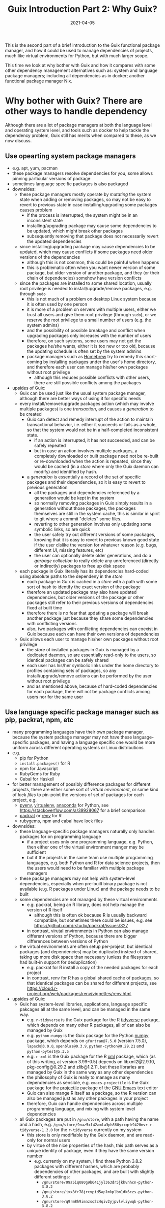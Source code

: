 #+HUGO_BASE_DIR: ../../
#+HUGO_SECTION: post

#+HUGO_AUTO_SET_LASTMOD: nil

#+TITLE: Guix Introduction Part 2: Why Guix?

#+DATE: 2021-04-05

#+HUGO_TAGS: "Guix" "Functional Package Manager" "Reproducibility"
#+HUGO_CATEGORIES: "Guix"
#+AUTHOR:
#+HUGO_CUSTOM_FRONT_MATTER: :author "Peter Lo"

#+HUGO_DRAFT: true

This is the second part of a brief introduction to the Guix functional
package manager, and how it could be used to manage dependencies of
projects, much like virtual environments for Python, but with much
larger scope.

This time we look at why bother with Guix and how it compares with
some other dependency management alternatives such as: system and
language package managers; including all dependencies as in docker;
another functional package manager Nix.

# summary

* Why bother with Guix? There are other ways to handle dependency
Although there are a lot of package managers at both the language level and operating system level, and tools such as docker to help tackle the dependency problem, Guix still has merits when compared to these, as we now discuss.

** Use opearting system package managers
  - e.g. apt, yum, pacman
  - these package managers resolve dependencies for you, some allows pinning particular versions of package
  - sometimes language specific packages is also packaged
  - downsides:
    - these package managers mostly operate by /mutating/ the system state when adding or removing packages, so may not be easy to revert to previous state in case installing/upgrading some packages causes problem
      - if the process is interrupted, the system might be in an inconsistent state
      - installing/upgrading package may cause some dependencies to be updated, which might break other packages
      - subsequently removing that package does not necessarily revert the updated dependencies
    - since installing/upgrading package may cause dependencies to be updated, which may cause conflicts if some packages need older versions of the dependencies
      - although this is not common, this could be painful when happens
      - this is problematic often when you want newer version of some package, but older version of another package, and they (or their chain of dependencies) somehow have version conflicts
    - since the packages are installed to some shared location, usually root privilege is needed to install/upgrade/remove packages, e.g. through =sudo=
      - this is not much of a problem on desktop Linux system because it is often used by one person
      - it is more of a problem on servers with multiple users, either we trust all users and give them root privilege (through =sudo=), or we reserve the root privilege to a small number of users (e.g. the system admins)
      - and the possibility of possible breakage and conflict when upgrading packages only increases with the number of users
      - therefore, on such systems, some users may not get the packages he/she wants, either it is too new or too old, because the updating schedule is often set by the system admins
      - package managers such as [[https://brew.sh/][Homebrew]] try to remedy this short-coming by installing packages under the user's home directory, and therefore each user can manage his/her own packages without root privilege
        - although this reduces possible conflicts with other users, there are still possible conflicts among the packages
  - upsides of Guix:
    - Guix can be used just like the usual system package manager, although there are better ways of using it for specific needs
    - every install/remove/upgrade packages action (which may involve multiple packages) is one /transaction/, and causes a /generation/ to be created
      - Guix can detect and remedy interrupt of the action to maintain transactional behavior, i.e. either it succeeds or fails as a whole, so that the system would not be in a half-completed inconsistent state.
        - if an action is interrupted, it has not succeeded, and can be safely repeated
        - but in case an action involves multiple packages, a completely downloaded or built package need not be re-built or re-downloaded when the action is repeated, since they would be cached (in a /store/ where only the Guix daemon can modify) and identified by hash.
      - a /generation/ is essentially a record of the set of specific packages and their dependencies, so it is easy to revert to previous generation
        - all the packages and dependencies referenced by a generation would be kept in the system
        - so normally removing packages in Guix simply results in a generation without those packages, the packages themselves are still in the system cache, this is similar in spirit to git where a commit "deletes" some files.
        - reverting to other generation involves only updating some symbolic links, so are quick
        - the user safely try out different versions of some packages, knowing that it is easy to revert to previous known good state if the user dislike the version for whatever reason (e.g. bugs, different UI, missing features, etc)
        - the user can optionally delete older generations, and do a /garbage collection/ to really delete any unreferenced (directly or indirectly) packages to free up disk space
    - each package in Guix literally has its dependencies hard-coded using absolute paths to the dependeny in the /store/
      - each package in Guix is cached in a /store/ with a path with some sort of hash to identify the exact version of the package
      - therefore an updated package may also have updated dependencies, but older versions of the package or other packages still refer to their previous versions of dependencies fixed at built time
      - therefore there is no fear that updating a package will break another package just because they share some dependencies with conflicting versions
      - also, two packages with conflicting dependencies can coexist in Guix because each can have their own versions of dependencies
    - Guix allows each user to manage his/her own packages without root privilege
      - the /store/ of installed packages in Guix is managed by a dedicated daemon, so are essentially read-only to the users, so identical packages can be safely shared
      - each user has his/her symbolic links under the home directory to profiles containing sets of packages, so any install/upgrade/remove actions can be performed by the user without root privilege
      - and as mentioned above, because of hard-coded dependencies for each package, there will not be package conflicts among users nor for the same user
** Use language specific package manager such as pip, packrat, npm, etc
  - many programming languages have their own package manager, because the system package manager may not have these language-specific packages, and having a language specific one would be more uniform across different operating systems or Linux distributions
  - e.g.
    - pip for Python
    - =install.packages()= for R
    - npm for Javascript
    - RubyGems for Ruby
    - Cabal for Haskell
  - for better management of possibly difference packages for different projects, there are either some sort of /virtual environment/, or some kind of /lock files/ to pin-point the versions of set of packages for each project, e.g.
    - [[https://github.com/pyenv/pyenv#simple-python-version-management-pyenv][pyenv]], [[https://virtualenv.pypa.io/en/stable/][virtualenv]], [[https://docs.continuum.io/anaconda/packages/pkg-docs/][anaconda]] for Python, see [[https://stackoverflow.com/a/39928067]] for a brief comparison
    - [[https://rstudio.github.io/packrat/][packrat]] or [[https://rstudio.github.io/renv/][renv]] for R
    - rubygems, npm and cabal have lock files
  - downsides:
    - these language-specific package managers naturally only handles packages for on programming language
      - if a project uses only one programming language, e.g. Python, then either one of the virtual environment manger may be sufficient
      - but if the projects in the same team use multiple programming languages, e.g. both Python and R for data science projects, then the users would need to be familiar with multiple package managers
    - these package managers may not help with system-level dependencies, especially when pre-built binary package is not available (e.g. R packages under Linux) and the package needs to be built
    - some dependencies are not managed by these virtual environments
      - e.g. packrat, being an R library, does not help manage the version of R itself
        - although this is often ok because R is usually backward compatible, but sometimes there could be issues, e.g. see https://github.com/rstudio/packrat/issues/327
      - in contrast, virutal environments in Python can also manage different versions of Python, because there are bigger differences between versions of Python
    - the virtual environments are often setup per-project, but identical packages (and dependencies) may be duplicated instead of shared, taking up more disk space than necessary (unless the filesystem had built-in support for deduplication)
      - e.g. packrat for R install a copy of the needed packages for each project
      - in contrast, renv for R has a global shared cache of packages, so that identical packages can be shared for different projects, see https://cloud.r-project.org/web/packages/renv/vignettes/renv.html
  - upsides of Guix:
    - Guix has system-level libraries, applications, language specific pakcages all at the same level, and can be managed in the same way.
      - e.g. =r-tidyverse= is the Guix package for the R [[https://www.tidyverse.org/][tidyverse]] package, which depends on many other R packages, all of can also be managed by Guix
      - e.g. =python-numpy= is the Guix package for the Python [[https://numpy.org/][numpy]] package, which depends on =gfortran@7.5.0= (version 7.5.0), =lapack@3.9.0=, =openblas@0.3.9=, =python-cython@0.29.21= and =python-pytest@5.3.5=
      - e.g. =r-xml= is the Guix package for the R [[https://cran.microsoft.com/web/packages/XML/index.html][xml]] package, which (as of this writing, at version 3.99-0.5) depends on libxml2@2.9.10, pkg-config@0.29.2 and zlib@1.2.11, but these libraries are managed by Guix in the same way as any other dependencies
      - the philosophy of Guix is really to manage as many dependencies as sensible, e.g. =emacs-projectile= is the Guix package for the [[https://docs.projectile.mx/projectile/index.html][projectile]] package of the [[https://www.gnu.org/software/emacs/][GNU Emacs]] text editor
      - Guix can also mange R itself as a package, so the R version can also be managed just as any other packages in your project
      - therefore, Guix can handle dependencies across multiple programming language, and mixing with system level dependencies
    - all Guix packages are put in =/gnu/store=, with a path having the name and a hash, e.g. =/gnu/store/9naz5xl42amla3ph860yxxqrk9420nvr-r-tidyverse-1.3.0= for the =r-tidyverse= currently on my system
      - this store is only modifiable by the Guix daemon, and are read-only for normal users
      - by virtue of the nice properties of the hash, this path serves as a unique identity of package, even if they have the same version number
        - e.g. currently on my system, I find three Python 3.8.2 packages with different hashes, which are probably dependencies of other packages, and are built with slightly different settings:
          - =/gnu/store/09a5iq080g9b641jyl363dr5jkkvnhcn-python-3.8.2=
          - =/gnu/store/jxx8fr78jrcvpid5aplmkplbm1dk6czs-python-3.8.2=
          - =/gnu/store/q9rm8h9imazsq2c4qiv2yjpvlvliywqb-python-3.8.2=
      - therefore, the exact same package (as identified using the path) can be shared, while different versions (even with the same version number) can coexist
      - also, when installing packages, if the exact package is also in the store, it need not be downloaded/built again
    - Guix can manage per-project dependencies, similar to a virtual environment or a per-project lockfile
      - a list of packages can be recorded in an /manifest/ file, which is a plain text file that can be easily version-controlled
      - e.g. an manifest file for some R packages may look like this (this is in fact [[https://en.wikipedia.org/wiki/Scheme_(programming_language)][Scheme]] code, because Guix is implemented as a /domain specific language/ in [[https://www.gnu.org/software/guile/][Guile]] implementation of Scheme):
        #+begin_src scheme
          (specifications->manifest
            '(
              ;; R
              "r"
              "r-yaml"
              "r-xgboost"
              "r-tidymodels"
              "r-tidyverse"
              "r-survminer"
              ))
        #+end_src
      - the manifest file is declarative, and simple enough that it can be easily maintained even by manually editing as needed
      - note that the manifest file only contains the names of the packages, but not the explicit versions
        - so by itself, it cannot pin-point the exact versions of the packages (and their dependencies)
        - each (specific version) of package is described by a package definition
          - e.g. the package definition for =r-xgboost= (version 1.2.0.1) is:
            #+begin_src scheme
              (define-public r-xgboost
                (package
                  (name "r-xgboost")
                  (version "1.2.0.1")
                  (source
                   (origin
                     (method url-fetch)
                     (uri (cran-uri "xgboost" version))
                     (sha256
                      (base32
                       "16hpvv2hwdzcyg90z7c1g5d2hj011qk8mivy4l2nqd2g7rkjwis4"))))
                  (build-system r-build-system)
                  (propagated-inputs
                   `(("r-data-table" ,r-data-table)
                     ("r-magrittr" ,r-magrittr)
                     ("r-matrix" ,r-matrix)
                     ("r-stringi" ,r-stringi)))
                  (native-inputs
                   `(("r-knitr" ,r-knitr)))
                  (home-page "https://github.com/dmlc/xgboost")
                  (synopsis "Extreme gradient boosting")
                  (description
                   "This package provides an R interface to Extreme Gradient Boosting, which
              is an efficient implementation of the gradient boosting framework from Chen
              and Guestrin (2016).  The package includes efficient linear model solver and
              tree learning algorithms.  The package can automatically do parallel
              computation on a single machine.  It supports various objective functions,
              including regression, classification and ranking.  The package is made to be
              extensible, so that users are also allowed to define their own objectives
              easily.")
                  (license license:asl2.0)))
            #+end_src
          - we see that it contains information on:
            - where to fetch the source files: =(uri (cran-uri "xgboost" version))=
            - the sha256 hash of source file: the =(sha256 (base32 ...))= part to aid reproducibility
            - the way to build the package: =r-build-system= is used here for a typical R package
            - the built-time dependency: =(native-inputs `(("r-knitr" ,r-knitr)))=
            - the run-time dependencies: =(propagated-inputs ...)= or =(inputs ...)= (see https://guix.gnu.org/manual/en/guix.html#package-Reference for details of the difference between the two)
            - other auxiliary information which are not really essential, but nice to have
          - the set of all these package definitions is managed with git repository
            - they are managed as /channel/, which is git repository with some meta-data
            - there is an official repository at https://git.savannah.gnu.org/git/guix.git
            - user can create their own repository for their own modification or private packages that they would not like to share with outsiders
            - the particular commit(s) of the channel(s) in your system /determine/ which exact versions of the packages when installed, reproducibly
          - the current commit(s) of channel(s) can be exported to a plain text file by Guix, e.g.
            #+begin_src scheme
              (list (channel
                      (name 'guix)
                      (url "https://git.sjtu.edu.cn/sjtug/guix.git")
                      (commit
                        "2283baae907f4f38a8299d47ba4c0b2b49222883")
                      (introduction
                        (make-channel-introduction
                          "9edb3f66fd807b096b48283debdcddccfea34bad"
                          (openpgp-fingerprint
                            "BBB0 2DDF 2CEA F6A8 0D1D  E643 A2A0 6DF2 A33A 54FA")))))
            #+end_src
          - Guix also provides /time-machine/ to conveniently use particular commit(s) of channel(s) (in the form as exported above) for any Guix actions, see [[https://guix.gnu.org/manual/en/guix.html#Invoking-guix-time_002dmachine][Invoking guix time-machine]]
          - therefore, by keeping two easily version-controlled plain text files (the manifest file for packages and the exported channel description), a set of particular versions of packages can be recorded reproducibly
      - there are a few ways to use the manifest file (and can be used together with channel description through time-machine for maximum benefits), in fact a manifest file is only a convenient way to specify a list of packages, so can be used for different commands of Guix:
        - install the specified packages in one transaction (on the default profile of the user):
          - this is inconvenient for managing different sets of packages for different projects, because the actions are applied to the default profile of the user
          - there are better ways for managing per-project packages
        - a better way is to install the specified packages in a separate profile for the project:
          - each user can create multiple profiles in addition to the default one, and each profile can has a separate set of packages and its own sequence of generations
          - each profile can be activated as needed, much like a virtual environment in Python
          - the Guix install/upgrade/remove actions can be applied to specified profile, see the =-p= option of [[https://guix.gnu.org/manual/en/guix.html#Invoking-guix-package][Invoking-guix-package]] for details
          - but the downside is that when the set of packages in the manifest file is changed, the user need to remember to reapply the manifest file to the chosen profile to update the set of packages
          - if the packages for each project are rarely changed, using profiles can be a reasonable way of managing per-projet packages, but there is still a better way
        - spawns a new shell with the specified packages accessible in the =PATH=, by using =guix environment=:
          - =guix environment= is a powerful and flexible command in Guix
            - we can choose to have the packages themselves be accessible in the shell, by placing the list of packages or using the =-m= option for manifest file after the =--ad-hoc= option
            - or we can choose to have the direct dependencies of the packages be accessible, or both
              - having the dependencies be accessible is useful for developing a package, because we may need the dependencies for test building the package and tweak as neede
            - we can either have an interactive shell with the needed packages accessible,
            - or we can directly execute a command in the new shell by placing the command (and the arguments) after a =--= at the end of the list of packages
            - can choose to have only the specified packages be accessible in the new shell by using the =--pure= option, the default is to augment current =PATH=
            - can even choose to run the command inside an isolated container, which uses the isolation capability of the Linux kernel in a similar way to docker containers
            - of course this can be combined with guix time-machine
            - =guix environment= is basically creating a temporary profile, so would not "pollute" or clutter the default profile when the shell exits or the specified command ends
            - the specified packages will be downloaded/built if they are not already in the cache
            - see [[https://guix.gnu.org/manual/en/guix.html#Invoking-guix-environment][Invoking-guix-environment]] for more details of other useful options
          - therefore, we can spawn a new shell with needed packages each time we work on a project, we won't forget to reapply the manifest file
          - e.g. to work on a project, suppose in a R project directory
            - there is a manifest file =pkgs.scm= specifying the packages (including R itself),
            - and there is an exported channel description file =channels.scm= containing the commits of the channels
            - when we want to work on the project, we can type in the shell
              #+begin_src shell
                guix time-machine -C channels.scm -- environment --ad-hoc -m pkgs.scm
                # then in the new shell, start R
                R
              #+end_src
            - or you can do it in one line:
              #+begin_src shell
                guix time-machine -C channels.scm -- environment --ad-hoc -m pkgs.scm -- R
              #+end_src
            - the first time running this may take a while if the packages are not yet downloaded/built in your system, but subsequent runs should be much quicker because the packages are already cached
            - moreover, these =pkgs.scm= and =channels.scm= files can be committed to version control system (e.g. git) together with other project files
              - they are project dependencies, which are logically part of the project, so in my opinion should also be committed
              - then everyone working on the project would be using the same versions of packages for the same commit
              - if these two files are changed, the correct versions of the needed packages would be prepared by Guix the next time you work on the project
            - of course, typing this long line each time is tiresome, so we can make an alias in your shell (e.g. by adding this to your =.bashrc= or =.bash_profile=) to reduce some typing, e.g.
              #+begin_src shell
                alias work="guix time-machine -C channels.scm -- environment --ad-hoc -m pkgs.scm"
              #+end_src
              then you can just type
              #+begin_src shell
                work -- R
              #+end_src
            - working with Python project, or any other language is similar, just make sure you have the needed packages in the =pkgs.scm= file.
            - one thing that I have not yet investigated deeply enough:
              - of course, we usually use some development tools such as IDE or text editor that are usually personal preferences, so they should not be put into =pkgs.scm=, but should better be installed in the default user profile
              - e.g. for R, common choices are [[https://rstudio.com/][RStudio]], [[https://ess.r-project.org/][Emacs ESS]] with [[https://ess.r-project.org/][ESS]], [[https://www.vim.org/][Vim]], [[https://code.visualstudio.com/][VSCode]]
              - you would need some way to make these tools see and use the R in the newly spawned shell, which may need some tweaking, but I have not yet spent the time to investigate this
          - e.g. another use is in running batch jobs, e.g. a [[https://www.jenkins.io/][Jenkins]] job:
            - suppose we have the same =pkgs.scm= and =channels.scm= in the project root
            - also suppose we want to batch run the R script =myscript.R=
            - assuming we have the same alias as above, we can run as (or config the Jenkins job to run this)
              #+begin_src shell
                work -- Rscript myscript.R
              #+end_src
            - of course you can run any command by putting them after =--=, and they would be run in the newly spawned shell
            - e.g. to run another shell script containing many commands
              #+begin_src shell
                work -- sh myscript.sh
              #+end_src
            - again, using Guix ensures that the correct versions of the needed packages are there when needed, this is especially convenient when you need to run code on multiple machines, e.g. on multiple Jenkins nodes, and saves you the trouble of manually managing the dependencies on multiple machines for multiple projects.
          - it should be clear that Guix can provide at least the same virtual environment like functionality, if not more useful and convenient
** Avoid dependency hell by including all dependencies
  - including all depedencies is also a valid way to avoid dependency hell
  - this has been common practice in Windows or MacOS for many years
  - in Linux, smilar strategy has become more common in recent years, e.g (among others).
    - [[https://flatpak.org/][flatpak]] provides bundled dependencies and sandboxing. This is mainly for application distribution
    - [[https://appimage.org/][AppImage]] aims at providing a universal format for application that can run in different Linux distributions, with dependencies included. This is mainly for application distribution
    - [[https://www.docker.com/][docker]] provided bundled dependencies in an /docker image/, and can run programs in an isolated (optionally for network and filesystem access) /container/. This is commonly used for deployment and preparing a consistent development environment.
      - docker images are often built using a /dockerfile/ which is a text file with imperative directives
      - docker images are often built on top of another base image which already has included a lot of needed parts, so that by choosing (or first building) a suitable base image, images can often be built with a relatively simple dockerfile.
      - once a docker image is built, the same running environment can be easily reproduced by starting another container using the same image
      - docker images are organized in layers, where identical layers can be shared between images
        - roughly, each directive in the dockerfile creates a layer
  - I will focus more on docker, as I do not have much experience with either flatpak or AppImage, but I think the comments apply similarly.
  - downsides:
    - although once the package or docker image is built, the user should have little trouble with dependencies, these tools do not provide much help with building the package or docker image
    - in order to /build/ a docker image /reproducibly/ through dockerfile, great care must be exercised:
      - a dockerfile often starts from a base image (e.g. from [[https://hub.docker.com/][docker hub]]) by a name and a tag, but the image itself may have been updated inbetween builds
        - if the base image is something like =ubuntu:latest= which is meant to be the most updated version, it is normal that different builds using the same dockerfile would see different base image
      - most dockerfiles would then update the package manager repository of the base image, e.g. =apt-get update= for Debian based distributions
        - this is usually done to get security updates of the packages
        - therefore, at different times, the exact versions of the packages may be different
      - then it is usual to install some package through the distribution package manager of the base image, or some language specific package manager
        - if the package versions are not carefully pinned, different versions may get installed at different times
      - if some packages are built from git repository, then a particular commit need to be used, otherwise, the latest version at the time of the build will be used
      - basically, dockerfile itself does not provide much help for reproducible build, it is up to the writer of the dockerfile to ensure as much reproducibility as possible
    - since the layers are organized linearly, the potential sharing is limited unless the dockerfiles of the different images are carefully organized to have as much in common as possible from the top
    - if some packages are built in building the docker image, some files or packages that are only needed in build time may be left over in the final image, if not carefully removed, making the image larger than necessary
      - see for example [[https://pythonspeed.com/articles/smaller-python-docker-images/][Multi-stage builds \#1: Smaller images for compiled code]] and [[https://medium.com/the-artificial-impostor/smaller-docker-image-using-multi-stage-build-cb462e349968][Smaller Docker Image using Multi-Stage Build]] for using multi-stage build to reduce docker image size
    - of course, sometimes the intention is simply to build the latest version of some packages, without reproducibility requirements, then dockerfiles is sufficient
  - upsides of Guix:
    - strong reproducibility guarantee
      - package definition contains the hash of source file for package building
      - isolated environment is used for package building, to make the build process as deterministic as possible
      - therefore need only use the same channel description file and Guix time machine to get the exact set of package definitions
      - together with a manifest file of desired packages, the desired set of packages and their dependencies can be exactly reproduced easily
    - Guix can be used to produce docker image
      - Guix can pack a set of packages and their dependencies (and nothing more, e.g. no leftover files only for building some packages) into various different formats, e.g. docker image, tarball and squashfs image, see the =-f= option in [[https://guix.gnu.org/manual/en/guix.html#Invoking-guix-pack][Invoking guix pack]] for details
        - Guix can also build a vm-image, disk-image or docker image through =guix system vm-image=, =guix system disk-image= or =guix system docker-image= respectively, see [[https://guix.gnu.org/manual/en/html_node/Invoking-guix-system.html#Invoking-guix-system][Invoking guix system]] for details
      - of course, this can be combined with Guix time machine through a channel file, and to use manifest files for the set of packages wanted
      - therefore, we can use Guix to produce docker image instead of using dockerfile to enjoy better reproduciblity, and continue to use the surrounding infrastructure built around docker images, e.g. [[https://kubernetes.io/][Kubernetes]]
      - therefore, Guix can be used in a complementary way to docker, if you do not wish to completely replace docker with Guix
    - Guix also allow running programs in container:
      - by using the isolation capability of the Linux kernel, Guix environment allows running programs in container basically in the same way as docker
      - the user can also control the sharing of current working directory and the network
      - see the =--container= or =-C= option and other related options in [[https://guix.gnu.org/manual/en/guix.html#Invoking-guix-environment][Invoking guix environment]] for details, but note that it requires a Linux kernel at least as new as version 3.19
    - more fine grained sharing
      - in Guix, each exact version of each package is identified by a hash (together with package name and version number), and identical packages are cached in the store and easily shared, either directly needed, or indirectly needed as a dependency of another package
      - this sharing is automatic, so does not need careful arrangement of the user, and much more fine-grained than simple layer sharing in docker image
      - there has been discussion among Guix developers to extend the sharing to individual files, so that identical files in different packages can also be shared

** Use another functional package manager such as Nix
   - [[https://en.wikipedia.org/wiki/Nix_package_manager][Nix]] origingated from Dolstra, E.'s PhD research [[https://nixos.org/~eelco/pubs/phd-thesis.pdf][The Purely Functional Software Deployment Model]], and refers to two related things:
     - Nix is a dynamically typed, functional programming language with lazy evaluation, designed for implemented the Nix functional package manager
     - Nix is a functional package manager implemented using the Nix programming language
       - Nix can be used on Linux and MacOS
       - Guix is inspired by Nix
       - basically Guix is a reimplementation of the Nix package manager using Guile instead of the Nix programming lanuage, and in the process can correct some crufts and add some improvements
   - [[https://nixos.org/][NixOS]] is a Linux distribution based on the Nix package manager, in the same way that Guix system is a Linux distribution based on the Guix package manager
   - Nix is also a fine choice of functional package manager
   - upsides of Nix / downsides of Guix:
     - while Guix is only available in Linux, Nix is available in both Linux and MacOS. However, the supporting and testing of packages in MacOS may not be as good as in Linux
     - since Nix was developed (first around 2004) much earlier than Guix (first release in 2013, see [[https://en.wikipedia.org/wiki/GNU_Guix#Releases][GNU Guix Releases]]), Nix has more packages
   - downsides of Nix / upsides of Guix:
     - the Nix package manager is implemented in the Nix programming language, which is a very specialized and niche programming language because it is not used in other contexts or purposes
       - on the other hand, Guix is implemented in Guile, which is a dialect of Scheme. Scheme is a general purpose programming language useful in other contexts
       - of course, for simple use, the user of Nix need not know much about the underlying implementation language, just as Guix user need not know Guile to simple uses
       - but for more complicated uses, some knowledge of Nix (respectively Guile in the case of Guix) is needed, in which case learning a general purpose language may be considered more useful than learning a niche language, and the tools normally used for Scheme (e.g. editor support, REPL, debuggers) can be used for Guix hacking
       - also, the data structures available in the Nix language is more limited, whereas Guix can use distinct data structures for different kinds of objects
         - e.g. in Nix, each package is represented as a /function/ that takes inputs from a large mapping; but in Guix a package is represented as a first-class object in Scheme, forming an explicit dependency graphs, which easily allows different kinds of processing on the dependencies (e.g. substitute a particular package with a modified one; or plotting the dependency graph for visualization)
     - Guix was developed much later than Nix, and therefore has a chance to improve on some early decisions of Nix after the years of real world usage experience
       - e.g. the use of richer Scheme data structures in Guix for different kinds of objects
       - e.g. the rough equivalent to =guix environment= in Nix is [[https://nixos.wiki/wiki/Development_environment_with_nix-shell][nix-shell]], which is originally intended to provide a shell where the build-time dependencies of a package is available for development and testing
         - if you want to have some packages avaiable in the new shell, you can define a dummy package with the desired packages as build-time dependencies
         - in contrast, =guix environment= allows specifying the list packages of which their dependencies are wanted, or the list of packages which themselves are wanted (the =--ad-hoc= option), or a mixture of the two
           - apparently =nix-shell= now also allows this: https://nixos.org/manual/nix/unstable/command-ref/nix-shell.html
         - also, to my knowledge =nix-shell= does not have the convenient time machien as =guix time-machine= to pinpoint the set of packages at particular commit of channels, but similar effect could be achieved by some Nix constructs in the =shell.nix= or =default.nix= file manually
           - see [[https://nixos.wiki/wiki/FAQ/Pinning_Nixpkgs][Pinning Nixpkgs]] for examples of pinning versions of packages
     - Nix relies more heavily on the shell for various build steps and occasionally causes trouble due to the escaping and substitutions in the shell, while Guix relies mostly on Scheme, so does not have issues with escaping
   - see the following for more comparison between Nix and Guix:
     - https://news.ycombinator.com/item?id=16490027
     - https://sandervanderburg.blogspot.com/2012/11/on-nix-and-gnu-guix.html
     - https://www.reddit.com/r/GUIX/comments/hxcq7d/guix_vs_nix/
   - in short, both Nix and Guix are fine choices of functional package manager, and share a lot of similarities


* What's next?
In this part we compared Guix with other solutions, and showed that
Guix has various advantages. Next time we show how you can try out
Guix by various ways of installing Guix, either in a physical or
virtual machine, either as a complete GNU/Linux distribution, or just
as a package manager on top of another Linux distribution.

